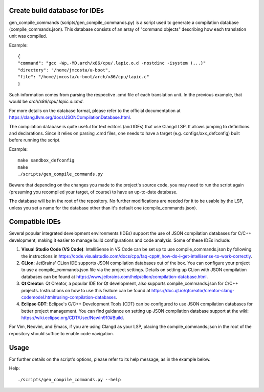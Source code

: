 .. SPDX-License-Identifier: GPL-2.0-only

Create build database for IDEs
==============================

gen_compile_commands (scripts/gen_compile_commands.py) is a script used to
generate a compilation database (compile_commands.json). This database consists
of an array of "command objects" describing how each translation unit was
compiled.

Example::

  {
  "command": "gcc -Wp,-MD,arch/x86/cpu/.lapic.o.d -nostdinc -isystem (...)"
  "directory": "/home/jmcosta/u-boot",
  "file": "/home/jmcosta/u-boot/arch/x86/cpu/lapic.c"
  }

Such information comes from parsing the respective .cmd file of each translation
unit. In the previous example, that would be `arch/x86/cpu/.lapic.o.cmd`.

For more details on the database format, please refer to the official
documentation at https://clang.llvm.org/docs/JSONCompilationDatabase.html.

The compilation database is quite useful for text editors (and IDEs) that use
Clangd LSP. It allows jumping to definitions and declarations. Since it relies
on parsing .cmd files, one needs to have a target (e.g. configs/xxx_defconfig)
built before running the script.

Example::

  make sandbox_defconfig
  make
  ./scripts/gen_compile_commands.py

Beware that depending on the changes you made to the project's source code, you
may need to run the script again (presuming you recompiled your target, of
course) to have an up-to-date database.

The database will be in the root of the repository. No further modifications are
needed for it to be usable by the LSP, unless you set a name for the database
other than it's default one (compile_commands.json).

Compatible IDEs
===============

Several popular integrated development environments (IDEs) support the use
of JSON compilation databases for C/C++ development, making it easier to
manage build configurations and code analysis. Some of these IDEs include:

1. **Visual Studio Code (VS Code)**: IntelliSense in VS Code can be set up to
   use compile_commands.json by following the instructions in
   https://code.visualstudio.com/docs/cpp/faq-cpp#_how-do-i-get-intellisense-to-work-correctly.

2. **CLion**: JetBrains' CLion IDE supports JSON compilation databases out
   of the box. You can configure your project to use a compile_commands.json
   file via the project settings. Details on setting up CLion with JSON
   compilation databases can be found at
   https://www.jetbrains.com/help/clion/compilation-database.html.

3. **Qt Creator**: Qt Creator, a popular IDE for Qt development, also
   supports compile_commands.json for C/C++ projects. Instructions on how to
   use this feature can be found at
   https://doc.qt.io/qtcreator/creator-clang-codemodel.html#using-compilation-databases.

4. **Eclipse CDT**: Eclipse's C/C++ Development Tools (CDT) can be
   configured to use JSON compilation databases for better project management.
   You can find guidance on setting up JSON compilation database support at the
   wiki: https://wiki.eclipse.org/CDT/User/NewIn910#Build.

For Vim, Neovim, and Emacs, if you are using Clangd as your LSP, placing the
compile_commands.json in the root of the repository should suffice to enable
code navigation.

Usage
=====

For further details on the script's options, please refer to its help message,
as in the example below.

Help::

  ./scripts/gen_compile_commands.py --help
